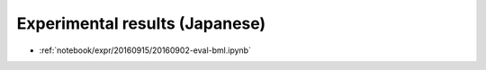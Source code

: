 Experimental results (Japanese)
-------------------------------------------------------------------------------
- :ref:`notebook/expr/20160915/20160902-eval-bml.ipynb`
